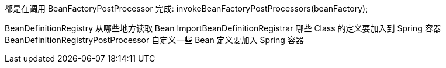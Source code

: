 都是在调用 BeanFactoryPostProcessor 完成: invokeBeanFactoryPostProcessors(beanFactory);

BeanDefinitionRegistry 从哪些地方读取 Bean
ImportBeanDefinitionRegistrar 哪些 Class 的定义要加入到 Spring 容器
BeanDefinitionRegistryPostProcessor 自定义一些 Bean 定义要加入 Spring 容器

